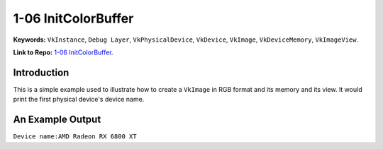 1-06 InitColorBuffer
=====================================================

**Keywords:** ``VkInstance``, ``Debug Layer``, ``VkPhysicalDevice``, ``VkDevice``, ``VkImage``, ``VkDeviceMemory``, ``VkImageView``.

**Link to Repo:** `1-06 InitColorBuffer <https://github.com/JerryYan97/Vulkan-Samples-Dictionary/tree/master/Samples/1-06_InitColorBuffer>`_.

Introduction
-------------
This is a simple example used to illustrate how to create a ``VkImage`` in RGB format and its memory and its view. It would print
the first physical device's device name.

An Example Output
-----------------
``Device name:AMD Radeon RX 6800 XT``